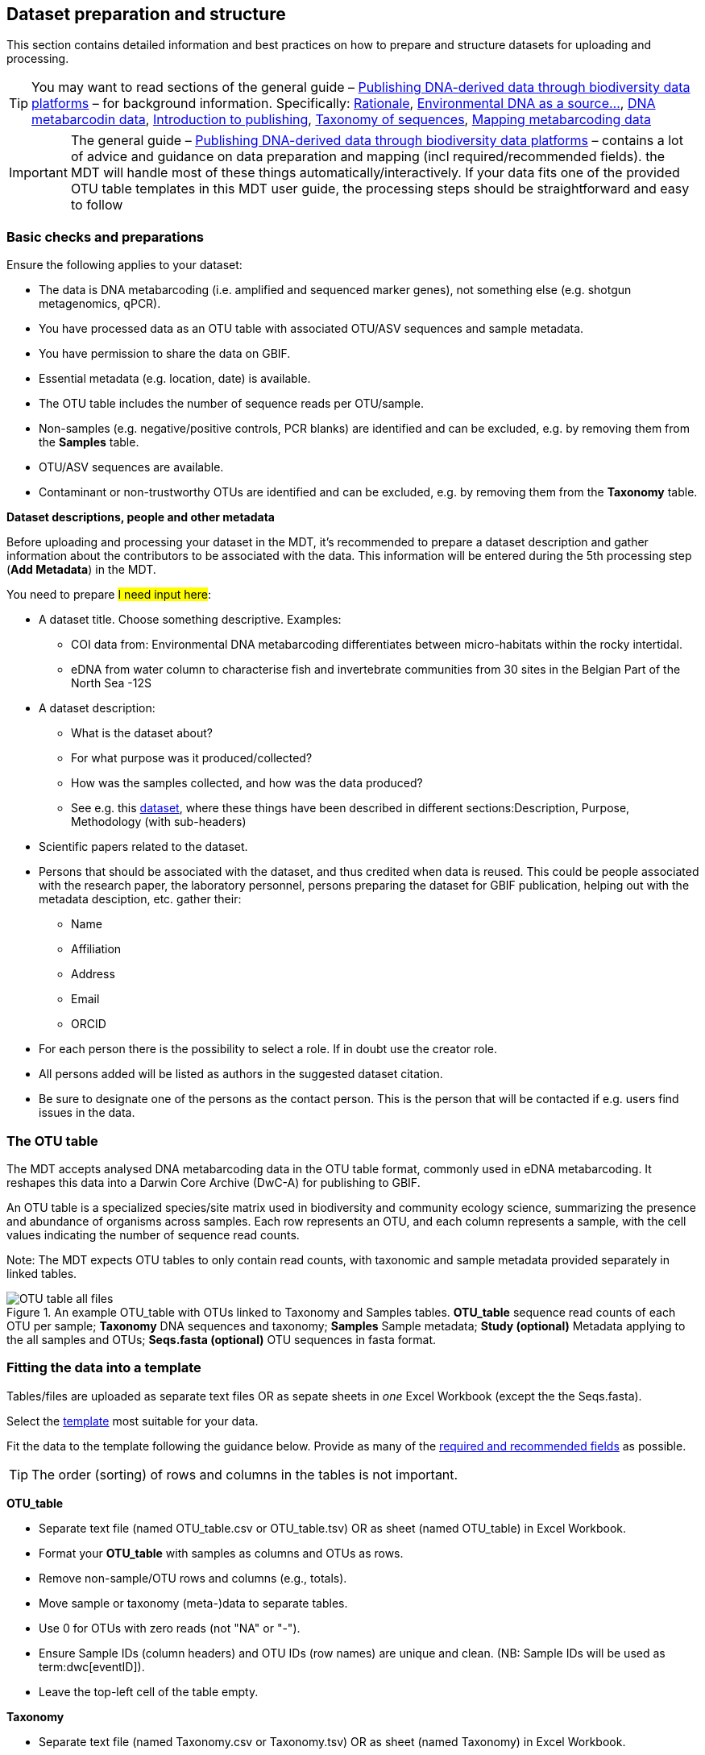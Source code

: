[[preparation_structure]]
== Dataset preparation and structure

This section contains detailed information and best practices on how to prepare and structure datasets for uploading and processing.

TIP: You may want to read sections of the general guide – https://doi.org/10.35035/doc-vf1a-nr22[Publishing DNA-derived data through biodiversity data platforms] – for background information. Specifically: https://docs.gbif.org/publishing-dna-derived-data/en/#rationale[Rationale], https://docs.gbif.org/publishing-dna-derived-data/en/#environmental-dna-as-a-source-for-dna-derived-occurrence-data[Environmental DNA as a source...], https://docs.gbif.org/publishing-dna-derived-data/en/#dna-metabarcoding-sequence-derived-data[DNA metabarcodin data], https://docs.gbif.org/publishing-dna-derived-data/en/#introduction-to-biodiversity-publishing[Introduction to publishing], https://docs.gbif.org/publishing-dna-derived-data/en/#taxonomy-of-sequences[Taxonomy of sequences], https://docs.gbif.org/publishing-dna-derived-data/en/#taxonomy-of-sequences[Mapping metabarcoding data]

IMPORTANT: The general guide – https://doi.org/10.35035/doc-vf1a-nr22[Publishing DNA-derived data through biodiversity data platforms] – contains a lot of advice and guidance on data preparation and mapping (incl required/recommended fields). the MDT will handle most of these things automatically/interactively. If your data fits one of the provided OTU table templates in this MDT user guide, the processing steps should be straightforward and easy to follow

=== Basic checks and preparations

Ensure the following applies to your dataset:

* The data is DNA metabarcoding (i.e. amplified and sequenced marker genes), not something else (e.g. shotgun metagenomics, qPCR).
* You have processed data as an OTU table with associated OTU/ASV sequences and sample metadata.
* You have permission to share the data on GBIF.
* Essential metadata (e.g. location, date) is available.
* The OTU table includes the number of sequence reads per OTU/sample.
* Non-samples (e.g. negative/positive controls, PCR blanks) are identified and can be excluded, e.g. by removing them from the *Samples* table.
* OTU/ASV sequences are available.
* Contaminant or non-trustworthy OTUs are identified and can be excluded, e.g. by removing them from the *Taxonomy* table.

*Dataset descriptions, people and other metadata*

Before uploading and processing your dataset in the MDT, it's recommended to prepare a dataset description and gather information about the contributors to be associated with the data. This information will be entered during the 5th processing step (*Add Metadata*) in the MDT.

You need to prepare #I need input here#:

* A dataset title. Choose something descriptive. Examples:
** COI data from: Environmental DNA metabarcoding differentiates between micro-habitats within the rocky intertidal.
** eDNA from water column to characterise fish and invertebrate communities from 30 sites in the Belgian Part of the North Sea -12S
* A dataset description:
** What is the dataset about?
** For what purpose was it produced/collected?
** How was the samples collected, and how was the data produced?
** See e.g. this https://www.gbif.org/dataset/9358fbd7-cfd0-4eab-99fa-0934396a0529[dataset], where these things have been described in different sections:Description, Purpose, Methodology (with sub-headers)
* Scientific papers related to the dataset.
* Persons that should be associated with the dataset, and thus credited when data is reused. This could be people associated with the research paper, the laboratory personnel, persons preparing the dataset for GBIF publication, helping out with the metadata desciption, etc. gather their:
** Name
** Affiliation
** Address
** Email
** ORCID
* For each person there is the possibility to select a role. If in doubt use the creator role.
* All persons added will be listed as authors in the suggested dataset citation.
* Be sure to designate one of the persons as the contact person. This is the person that will be contacted if e.g. users find issues in the data.

[[fit_data]]
=== The OTU table

The MDT accepts analysed DNA metabarcoding data in the OTU table format, commonly used in eDNA metabarcoding. It reshapes this data into a Darwin Core Archive (DwC-A) for publishing to GBIF.

An OTU table is a specialized species/site matrix used in biodiversity and community ecology science, summarizing the presence and abundance of organisms across samples. Each row represents an OTU, and each column represents a sample, with the cell values indicating the number of sequence read counts.

Note: The MDT expects OTU tables to only contain read counts, with taxonomic and sample metadata provided separately in linked tables.

.An example OTU_table with OTUs linked to Taxonomy and Samples tables. *OTU_table* sequence read counts of each OTU per sample; *Taxonomy* DNA sequences and taxonomy; *Samples* Sample metadata; *Study (optional)* Metadata applying to the all samples and OTUs; *Seqs.fasta (optional)* OTU sequences in fasta format.
image::img/OTU_table_all_files.png[]

=== Fitting the data into a template

Tables/files are uploaded as separate text files OR as sepate sheets in _one_ Excel Workbook (except the the Seqs.fasta).

Select the <<templates, template>> most suitable for your data.

Fit the data to the template following the guidance below. Provide as many of the <<req_recom, required and recommended fields>> as possible.

TIP: The order (sorting) of rows and columns in the tables is not important. 

*OTU_table*

* Separate text file (named OTU_table.csv or OTU_table.tsv) OR as sheet (named OTU_table) in Excel Workbook.
* Format your *OTU_table* with samples as columns and OTUs as rows.
* Remove non-sample/OTU rows and columns (e.g., totals).
* Move sample or taxonomy (meta-)data to separate tables.
* Use 0 for OTUs with zero reads (not "NA" or "-").
* Ensure Sample IDs (column headers) and OTU IDs (row names) are unique and clean. (NB: Sample IDs will be used as term:dwc[eventID]).
* Leave the top-left cell of the table empty.

[[tax_form]]
*Taxonomy*

* Separate text file (named Taxonomy.csv or Taxonomy.tsv) OR as sheet (named Taxonomy) in Excel Workbook.
* Format OTU sequence and taxonomy data with OTUs as rows and fields as columns.
* Label the first column as `id` to match OTU IDs in the *OTU_table*.
* Include these fields:
** term:dwc[DNA_sequence] for each OTU, unless provided in a fasta file.
** Taxonomic information (assignment of each OTU) – progressively detailed. (NB: none is required, at least term:dwc[scientificName is highly recommended):
*** Use term:dwc[scientificName] for the most specific taxonomic identity. GBIF accepts BOLD BINs/UNITE SH codes here also.
*** Add term:dwc[kingdom] (from the GBIF taxonomic backbone) to guide the interpretation of the term:dwc[scientificName]
*** Add other taxonomic ranks (term:dwc[phylum], term:dwc[class], term:dwc[order], term:dwc[family], term:dwc[genus], term:dwc[specificEpithet]) if they are compativle with the GBIF taxonomy.
*** Add term:dwc[taxonRank] to indicate the actual taxonomic rank of each term:dwc[scientificName]

NOTE: Metadata like sequencing platform and primers can go in the *Study* table if identical across all OTUs. Mixed datasets (e.g., different primer sets used for the same set of samples) should be published separately.

TIP: Exclude unwanted OTUs by removing them from the *Taxonomy* table only.

*Samples*

* Separate text file (named Samples.csv or Samples.tsv) OR as sheet (named Samples) in Excel Workbook.
* Format sample metadata with Sample IDs as rows and fields as columns.
* Label the first column `id` to match Sample IDs in the *OTU_table* (used as term:dwc[eventID]).
* Include specific metadata (e.g., location, date, links to raw data).
* Include as many <<req_recom, required and recommended fields>> as possible, and consider additional https://dwc.tdwg.org/list/#dwc_Occurrence[Darwin Core] and http://rs.gbif.org/terms/1.0/DNADerivedData[DNA derived data extension] fields if needed.

TIP: Exclude control samples, etc. by removing them from the *Samples* table only.

*Study* (optional)

Recommended for metadata applying to the whole dataset (e.g., primer info, platform). Reduces redundancy and minimizes errors.

* Two columns: _term_ and _value_. Use terms from https://dwc.tdwg.org/list/#dwc_Occurrence[Darwin Core Occurrence] and http://rs.gbif.org/terms/1.0/DNADerivedData[DNA derived data extension].
* Include as many required/recommended fields as possible.
* Ensure correct term spelling, as manual mapping is not allowed.

.The optional *Study* table. A minimalistic with 5 term-value pairs describing metadata relevant for all samples in the dataset.
image::img/study_table.png[pdfwidth=20%,scaledwidth=20%]

*Seqs.fasta* (optional)

The MDT accepts a https://en.wikipedia.org/wiki/FASTA_format[fasta file^] for sequences.

* Always a separate text file named *Seqs.fasta* (to be included if sequences are not in the *Taxonomy* table)
* Header Line: Begins with ">", followed by an OTU ID matching the *OTU_table*.
* Sequence Data: Continuous or split lines of nucleotide bases (A, C, T, G).
* Separate entries by ">" symbols.

.The optional *Seqs.fasta* file. A text file with the DNA sequences associated with the OTUs in fasta format.
image::img/fasta_file.png[pdfwidth=20%,scaledwidth=20%]


[[req_recom]]
=== Required and recommended fields

All fields from https://dwc.tdwg.org/list/#dwc_Occurrence[Darwin Core Occurrence] and the http://rs.gbif.org/terms/1.0/DNADerivedData[DNA derived data extension] can be used to describe the dataset. 

This sections details the usage of required and recommended fields.

==== Quick reference on required and recommended fields

*Fields to be provided by user*

* *Required*: term:mixs[DNA_sequence], term:dwc[scientificName], term:dwc[eventDate], term:dwc[eventID] (Sample ID is used by default, automatically).
* *Highly recommended*: term:dwc[materialSampleID], term:dwc[recordedBy], term:dwc[decimalLatitude], term:dwc[decimalLongitude], term:mixs[target_gene], term:mixs[target_subfragment], term:mixs[pcr_primer_forward], term:mixs[pcr_primer_reverse], term:mixs[pcr_primer_name_forward], term:mixs[pcr_primer_name_reverse],term:mixs[pcr_primer_reference], term:mixs[seq_meth], term:mixs[otu_class_appr], term:mixs[otu_seq_comp_appr], term:mixs[otu_db], term:dwc[kingdom].
* *Recommended*: term:mixs[env_broad_scale], term:mixs[env_local_scale], term:mixs[env_medium], term:dwc[associatedSequences], term:mixs[lib_layout], term:mixs[sop], term:dwc[samplingProtocol], term:dwc[identificationRemarks], term:dwc[identificationReferences], term:dwc[phylum], term:dwc[class], term:dwc[order], term:dwc[family], term:dwc[genus].

*Fields automatically handled/filled by the MDT*

* Some required or recommended fields are *automatically handled* by the MDT and do not require any input from the user: term:dwc[basisOfRecord], term:dwc[occurrenceID], term:dwc[organismQuantity], term:dwc[organismQuantityType], term:dwc[sampleSizeValue], term:dwc[sampleSizeUnit], term:dwc[taxonID], (term:dwc[eventID] – the MDT uses the proveded sample IDs by default).

==== Detailed reference on required and recommended fields

Tables are modified/specialized version of those in https://doi.org/10.35035/doc-vf1a-nr22[Publishing DNA-derived data through biodiversity data platforms] from the section https://docs.gbif.org/publishing-dna-derived-data/en/#mapping-metabarcoding-edna-and-barcoding-data[Mapping metabarcoding (eDNA) and barcoding data]. 

When using the MDT, it's not essential to distinguish between Darwin Core Occurrence or DNA-derived data terms. What matters is placing fields and their values in the correct table of the OTU template. The 'Placement' column of the tables below guides where to input each field and indicates which required or recommended fields are automatically handled by the MDT.

[[table-01]]
.Recommended fields for http://rs.gbif.org/core/dwc_occurrence_2020-04-15.xml[Occurrence core] for Metabarcoding data. This table is a modified version of table 2 in the https://docs.gbif.org/publishing-dna-derived-data/en/#mapping-metabarcoding-edna-and-barcoding-data[dna-publishing guide] specifically for using the MDT.
[cols="1,1,4,1,1",options="header"]
|===
| Field name
| Examples / explanation
| Description
| Required
| Placement

| term:dwc[basisOfRecord]
| _This field is is automatically set as "MATERIAL_SAMPLE" by the MDT_
| The specific nature of the data record - a subtype of the http://rs.gbif.org/vocabulary/dwc/basis_of_record.xml[dcterms:type].
| Required
| _Automated in MDT_

| term:dwc[occurrenceID]
| _This field is automatilly contructed by the MDT as "eventID:OTU_id"_
| A unique identifier for the occurrence, allowing the same occurrence to be recognized across dataset versions as well as through data downloads and use.
| Required
| _Automated in MDT_

| term:dwc[eventID]
| _This field automatically uses Sample ID_
| An identifier for the set of information associated with an Event (something that occurs at a place and time).
| Highly recommended
| _Automated in MDT_

| term:dwc[eventDate]
| 2020-01-05
| Date when the event was recorded. Recommended best practice is to use a date that conforms to ISO 8601-1:2019. For more information, check https://dwc.tdwg.org/terms/#dwc:eventDate
| Required
| *Samples* (or *Study*)

| term:dwc[recordedBy]
| "Oliver P. Pearson \| Anita K. Pearson"
| A list (concatenated and separated) of names of people, groups, or organizations responsible for recording the original Occurrence. The recommended best practice is to separate the values with a vertical bar (' \| '). Including information about the observer improves the scientific reproducibility (https://doi.org/10.1093/database/baaa072[Groom et al. 2020^]).
| Highly recommended
| *Samples* or *Study*

| term:dwc[organismQuantity]
| _This field is automatically set, reflecting the read count in the cell of the OTU table_
| Number of reads of this occurrence (OTU/ASV in sample).
| Highly recommended
| _Automated in MDT_

| term:dwc[organismQuantityType]
| _This field is automatically set as "DNA sequence reads"_
| Should always be “DNA sequence reads”
| Highly recommended
| _Automated in MDT_

| term:dwc[sampleSizeValue]
| _This field is automatically calculated as the total sequeunce read sum of the sample_
| Total number of reads in the sample. This is important since it allows calculating the relative abundance of each OTU or ASV within the sample.
| Highly recommended
| _Automated in MDT_

| term:dwc[sampleSizeUnit]
| DNA sequence reads
| _This field is automatically set as “DNA sequence reads”_
| Highly recommended
| _Automated in MDT_

| term:dwc[materialSampleID]
| https://www.ncbi.nlm.nih.gov/biosample/15224856 +
 +
https://www.ebi.ac.uk/ena/browser/view/SAMEA3724543 +
 +
urn:uuid:a964805b-33c2-439a-beaa-6379ebbfcd03
| An identifier for the MaterialSample (as opposed to a particular digital record of the material sample). Use the biosample ID if one was obtained from a nucleotide archive. In the absence of a persistent global unique identifier, construct one from a combination of identifiers in the record that will most closely make the materialSampleID globally unique.
| Highly recommended
| *Samples*

| term:dwc[samplingProtocol]
| UV light trap
| The name of, reference to, or description of the method or protocol used during a sampling Event. https://dwc.tdwg.org/terms/#dwc:samplingProtocol
| Recommended
| *Study* (or *Samples*)

| term:dwc[associatedSequences]
| https://www.ebi.ac.uk/ena/browser/view/ERR1202046
| A list (concatenated and separated) of identifiers (publication, global unique identifier, URI). For most cases it would be linking to archived raw metabarcoding read files in a public repository.
| Recommended
| *Samples*

| term:dwc[identificationRemarks]
| RDP annotation confidence (at lowest specified taxon): 0.96, against reference database: GTDB
| Specification of taxonomic identification process, ideally including data on applied algorithm and reference database, as well as on level of confidence in the resulting identification.
| Recommended
| *Study* (or *Taxonomy*)

| term:dwc[identificationReferences]
| https://www.ebi.ac.uk/metagenomics/pipelines/4.1 + 
 +
https://github.com/terrimporter/CO1Classifier
| A list (concatenated and separated) of references (publication, global unique identifier, URI) used in the Identification. Recommended best practice is to separate the values in a list with space vertical bar space ( \| ).
| Recommended
| *Study* (or *Taxonomy*)

| term:dwc[decimalLatitude]
| 60.545207
| The geographic latitude (in decimal degrees, using the spatial reference system given in geodeticDatum) of the geographic centre of a Location. Positive values are north of the Equator, negative values are south of it. Legal values lie between -90 and 90, inclusive.
| Highly recommended
| *Samples* (or *Study*)

| term:dwc[decimalLongitude]
| 24.174556
| The geographic longitude (in decimal degrees, using the spatial reference system given in geodeticDatum) of the geographic centre of a Location. Positive values are east of the Greenwich Meridian, negative values are west of it. Legal values lie between -180 and 180, inclusive.
| Highly recommended
| *Samples* (or *Study*)

// The [.break-all]#ASV:…# is to allow the identifier to be broken at any character, rather than stretching the text cell.
| term:dwc[taxonID]
| _This field is automatically calculated as the MD5 hash of the sequence – e.g. [.break-all]#ASV:7bdb57487bee022ba30c03c3e7ca50e1#_
| For eDNA data, it is recommended to use an MD5 hash of the sequence and prepend it with “ASV:”. See also <<taxonomy-of-sequences>>.
| Highly recommended
| _Automated in MDT_

| term:dwc[scientificName]
| _Gadus morhua_ L. 1758, BOLD:ACF1143
| Scientific name of the closest known taxon (species or higher) or an OTU identifier from BOLD (BIN) or UNITE (SH)
| Required (filled with "Incertae sedis" if left blank)
| *Taxonomy*

| term:dwc[kingdom]
| Animalia
| Higher taxonomy
| Highly recommended
| *Taxonomy*

| term:dwc[phylum]
| Chordata
| Higher taxonomy
| Recommended
| *Taxonomy*

| term:dwc[class]
| Actinopterygii
| Higher taxonomy
| Recommended
| *Taxonomy*

| term:dwc[order]
| Gadiformes
| Higher taxonomy
| Recommended
| *Taxonomy*

| term:dwc[family]
| Gadidae
| Higher taxonomy
| Recommended
| *Taxonomy*

| term:dwc[genus]
| _Gadus_
| Higher taxonomy
| Recommended
| *Taxonomy*

|===

<<<

[[table-02]]
.Recommended fields from the DNA derived data extension (a selection) for metabarcoding data. This table is a modified version of table 3 in the https://docs.gbif.org/publishing-dna-derived-data/en/#mapping-metabarcoding-edna-and-barcoding-data[dna-publishing guide] specifically for using the MDT.
[cols="1,1,4,1,1",options="header"]
|===
| Field name
| Examples
| Description
| Required
| Placement

// The [.break-all]#TCTA…# is to allow the sequence to be broken at any character, rather than stretching the text cell.
| term:mixs[DNA_sequence]
| [.break-all]#TCTATCCTCAATTATAGGTCATAATTCACCATCAGTAGATTTAGGAATTTTCTCTATTCATATTGCAGGTGTATCATCAATTATAGGATCAATTAATTTTATTGTAACAATTTTAAATATACATACAAAAACTCATTCATTAAACTTTTTACCATTATTTTCATGATCAGTTCTAGTTACAGCAATTCTCCTTTTATTATCATTA#
| The DNA sequence (e.g. ASV or OTU centroid, consensus). Taxonomic interpretation of the sequence depends on the technology and reference library available at the time of publication. Hence, the most objective taxonomic handle is the sequence which can be reinterpreted in the future.
| Required (Highly recommended)
| *Taxonomy* or in a separate fasta file (*Seqs.fasta*)

| term:mixs[sop]
| https://www.protocols.io/view/emp-its-illumina-amplicon-protocol-pa7dihn
| Standard operating procedures used in assembly and/or annotation of genomes, metagenomes or environmental sequences. +
 +
A reference to a well documented protocol, e.g. using https://protocols.io[protocols.io]
| Recommended
| *Study*

| term:mixs[target_gene]
| 16S rRNA, 18S rRNA, ITS
| Targeted gene or marker name for marker-based studies
| Highly recommended
| *Study*

| term:mixs[target_subfragment]
| V6, V9, ITS2
| Name of subfragment of a gene or marker important to e.g. identify special regions on marker genes like the hypervariable V6 region of the 16S rRNA gene
| Highly recommended
| *Study*

| term:mixs[pcr_primer_forward]
| GGACTACHVGGGTWTCTAAT
| Forward PCR primer that was used to amplify the sequence of the targeted gene, locus or subfragment.
| Highly recommended
| *Study*

| term:mixs[pcr_primer_reverse]
| GGACTACHVGGGTWTCTAAT
| Reverse PCR primer that was used to amplify the sequence of the targeted gene, locus or subfragment.
| Highly recommended
| *Study*

| term:mixs[pcr_primer_name_forward]
| jgLCO1490
| Name of the forward PCR primer
| Highly recommended
| *Study*

| term:mixs[pcr_primer_name_reverse]
| jgHCO2198
| Name of the reverse PCR primer
| Highly recommended
| *Study*

| term:mixs[pcr_primer_reference]
| https://doi.org/10.1186/1742-9994-10-34
| Reference for the primers
| Highly recommended
| *Study*

| term:mixs[env_broad_scale]
| forest biome [ENVO:01000174]
| *Equivalent to env_biome in MIxS v4* +
In this field, report which major environmental system your sample or specimen came from. The systems identified should have a coarse spatial grain, to provide the general environmental context of where the sampling was done (e.g. were you in the desert or a rainforest?). We recommend using subclasses of ENVO’s biome class: +
http://purl.obolibrary.org/obo/ENVO_00000428
| Recommended (ENVO can be browsed and selected interactively in the MDT)
| *Samples*

| term:mixs[env_local_scale]
| litter layer [ENVO:01000338]
| *Equivalent to env_feature in MIxS v4* +
In this field, report the entity or entities which are in your sample or specimen´s local vicinity and which you believe have significant causal influences on your sample or specimen. Please use terms that are present in ENVO and which are of smaller spatial grain than your entry for env_broad_scale.
| Recommended (ENVO can be browsed and selected interactively in the MDT)
| *Samples*

| term:mixs[env_medium]
| soil[ENVO:00001998]
| *Equivalent to env_material in MIxS v4* +
In this field, report which environmental material or materials (pipe separated) immediately surrounded your sample or specimen prior to sampling, using one or more subclasses of ENVO´s environmental material class: +
http://purl.obolibrary.org/obo/ENVO_00010483
| Recommended (ENVO can be browsed and selected interactively in the MDT)
| *Samples*

| term:mixs[lib_layout]
| Paired
| *Equivalent to lib_const_meth in MIxS v4* +
Specify whether to expect single, paired, or other configuration of reads
| Recommended
| *Samples*

| term:mixs[seq_meth]
| Illumina HiSeq 1500
| Sequencing method/platform used
| Highly recommended
| *Study*

| term:mixs[otu_class_appr]
| "dada2; 1.14.0; ASV"
| Approach/algorithm and clustering level (if relevant) when defining OTUs or ASVs
| Highly recommended
| *Study*

| term:mixs[otu_seq_comp_appr]
| "blastn;2.6.0+;e-value cutoff: 0.001"
| Tool and thresholds used to assign "species-level" names to OTUs or ASVs
| Highly recommended
| *Study*

| term:mixs[otu_db]
| "Genbank nr;221", "UNITE;8.2"
| Reference database (i.e. sequences not generated as part of the current study) used to assigning taxonomy to OTUs or ASVs
| Highly recommended
| *Study*
|===

<<<
